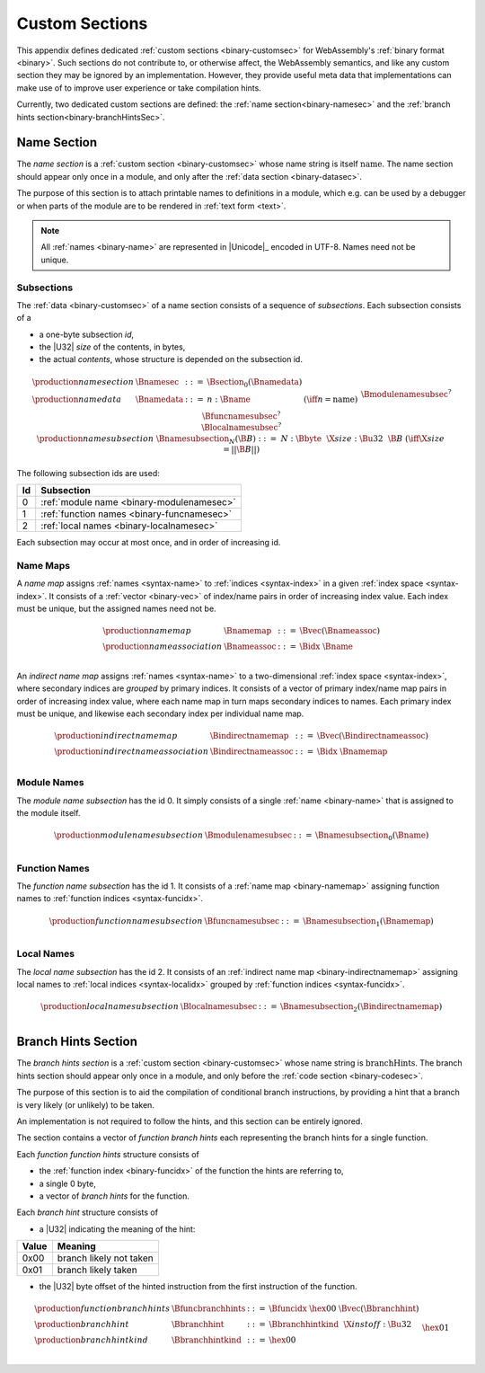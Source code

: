 .. index:: custom section, section, binary format

Custom Sections
---------------

This appendix defines dedicated :ref:`custom sections <binary-customsec>` for WebAssembly's :ref:`binary format <binary>`.
Such sections do not contribute to, or otherwise affect, the WebAssembly semantics, and like any custom section they may be ignored by an implementation.
However, they provide useful meta data that implementations can make use of to improve user experience or take compilation hints.

Currently, two dedicated custom sections are defined: the :ref:`name section<binary-namesec>` and the :ref:`branch hints section<binary-branchHintsSec>`.



.. index:: ! name section, name, Unicode UTF-8
.. _binary-namesec:

Name Section
~~~~~~~~~~~~

The *name section* is a :ref:`custom section <binary-customsec>` whose name string is itself :math:`\text{name}`.
The name section should appear only once in a module, and only after the :ref:`data section <binary-datasec>`.

The purpose of this section is to attach printable names to definitions in a module, which e.g. can be used by a debugger or when parts of the module are to be rendered in :ref:`text form <text>`.

.. note::
   All :ref:`names <binary-name>` are represented in |Unicode|_ encoded in UTF-8.
   Names need not be unique.


.. _binary-namesubsection:

Subsections
...........

The :ref:`data <binary-customsec>` of a name section consists of a sequence of *subsections*.
Each subsection consists of a

* a one-byte subsection *id*,
* the |U32| *size* of the contents, in bytes,
* the actual *contents*, whose structure is depended on the subsection id.

.. math::
   \begin{array}{llcll}
   \production{name section} & \Bnamesec &::=&
     \Bsection_0(\Bnamedata) \\
   \production{name data} & \Bnamedata &::=&
     n{:}\Bname & (\iff n = \text{name}) \\ &&&
     \Bmodulenamesubsec^? \\ &&&
     \Bfuncnamesubsec^? \\ &&&
     \Blocalnamesubsec^? \\
   \production{name subsection} & \Bnamesubsection_N(\B{B}) &::=&
     N{:}\Bbyte~~\X{size}{:}\Bu32~~\B{B}
       & (\iff \X{size} = ||\B{B}||) \\
   \end{array}

The following subsection ids are used:

==  ===========================================
Id  Subsection                                 
==  ===========================================
 0  :ref:`module name <binary-modulenamesec>`
 1  :ref:`function names <binary-funcnamesec>`    
 2  :ref:`local names <binary-localnamesec>`
==  ===========================================

Each subsection may occur at most once, and in order of increasing id.


.. index:: ! name map, index, index space
.. _binary-indirectnamemap:
.. _binary-namemap:

Name Maps
.........

A *name map* assigns :ref:`names <syntax-name>` to :ref:`indices <syntax-index>` in a given :ref:`index space <syntax-index>`.
It consists of a :ref:`vector <binary-vec>` of index/name pairs in order of increasing index value.
Each index must be unique, but the assigned names need not be.

.. math::
   \begin{array}{llclll}
   \production{name map} & \Bnamemap &::=&
     \Bvec(\Bnameassoc) \\
   \production{name association} & \Bnameassoc &::=&
     \Bidx~\Bname \\
   \end{array}

An *indirect name map* assigns :ref:`names <syntax-name>` to a two-dimensional :ref:`index space <syntax-index>`, where secondary indices are *grouped* by primary indices.
It consists of a vector of primary index/name map pairs in order of increasing index value, where each name map in turn maps secondary indices to names.
Each primary index must be unique, and likewise each secondary index per individual name map.

.. math::
   \begin{array}{llclll}
   \production{indirect name map} & \Bindirectnamemap &::=&
     \Bvec(\Bindirectnameassoc) \\
   \production{indirect name association} & \Bindirectnameassoc &::=&
     \Bidx~\Bnamemap \\
   \end{array}


.. index:: module
.. _binary-modulenamesec:

Module Names
............

The *module name subsection* has the id 0.
It simply consists of a single :ref:`name <binary-name>` that is assigned to the module itself.

.. math::
   \begin{array}{llclll}
   \production{module name subsection} & \Bmodulenamesubsec &::=&
     \Bnamesubsection_0(\Bname) \\
   \end{array}


.. index:: function, function index
.. _binary-funcnamesec:

Function Names
..............

The *function name subsection* has the id 1.
It consists of a :ref:`name map <binary-namemap>` assigning function names to :ref:`function indices <syntax-funcidx>`.

.. math::
   \begin{array}{llclll}
   \production{function name subsection} & \Bfuncnamesubsec &::=&
     \Bnamesubsection_1(\Bnamemap) \\
   \end{array}


.. index:: function, local, function index, local index
.. _binary-localnamesec:

Local Names
...........

The *local name subsection* has the id 2.
It consists of an :ref:`indirect name map <binary-indirectnamemap>` assigning local names to :ref:`local indices <syntax-localidx>` grouped by :ref:`function indices <syntax-funcidx>`.

.. math::
   \begin{array}{llclll}
   \production{local name subsection} & \Blocalnamesubsec &::=&
     \Bnamesubsection_2(\Bindirectnamemap) \\
   \end{array}


.. index:: ! branch hints section, hint
.. _binary-branchHintsSec:
.. _binary-funchints:

Branch Hints Section
~~~~~~~~~~~~~~~~~~~~

The *branch hints section* is a :ref:`custom section <binary-customsec>` whose name string is :math:`\text{branchHints}`.
The branch hints section should appear only once in a module, and only before the :ref:`code section <binary-codesec>`.

The purpose of this section is to aid the compilation of conditional branch instructions, by providing a hint that a branch is very likely (or unlikely) to be taken.

An implementation is not required to follow the hints, and this section can be entirely ignored.

The section contains a vector of *function branch hints* each representing the branch hints for a single function.

Each *function function hints* structure consists of

* the :ref:`function index <binary-funcidx>` of the function the hints are referring to,
* a single 0 byte,
* a vector of *branch hints* for the function.

Each *branch hint* structure consists of

* a |U32| indicating the meaning of the hint:

=====  ===========================================
Value  Meaning                                    
=====  ===========================================
 0x00  branch likely not taken
 0x01  branch likely taken
=====  ===========================================

* the |U32| byte offset of the hinted instruction from the first instruction of the function.


.. math::
   \begin{array}{llclll}
   \production{function branch hints} & \Bfuncbranchhints &::=&
     \Bfuncidx~\hex{00}~\Bvec(\Bbranchhint) \\
   \production{branch hint} & \Bbranchhint &::=&
     \Bbranchhintkind~~\X{instoff}{:}\Bu32 \\
   \production{branch hint kind} & \Bbranchhintkind &::=&
     \hex{00} \\ &&&
     \hex{01} \\
   \end{array}

